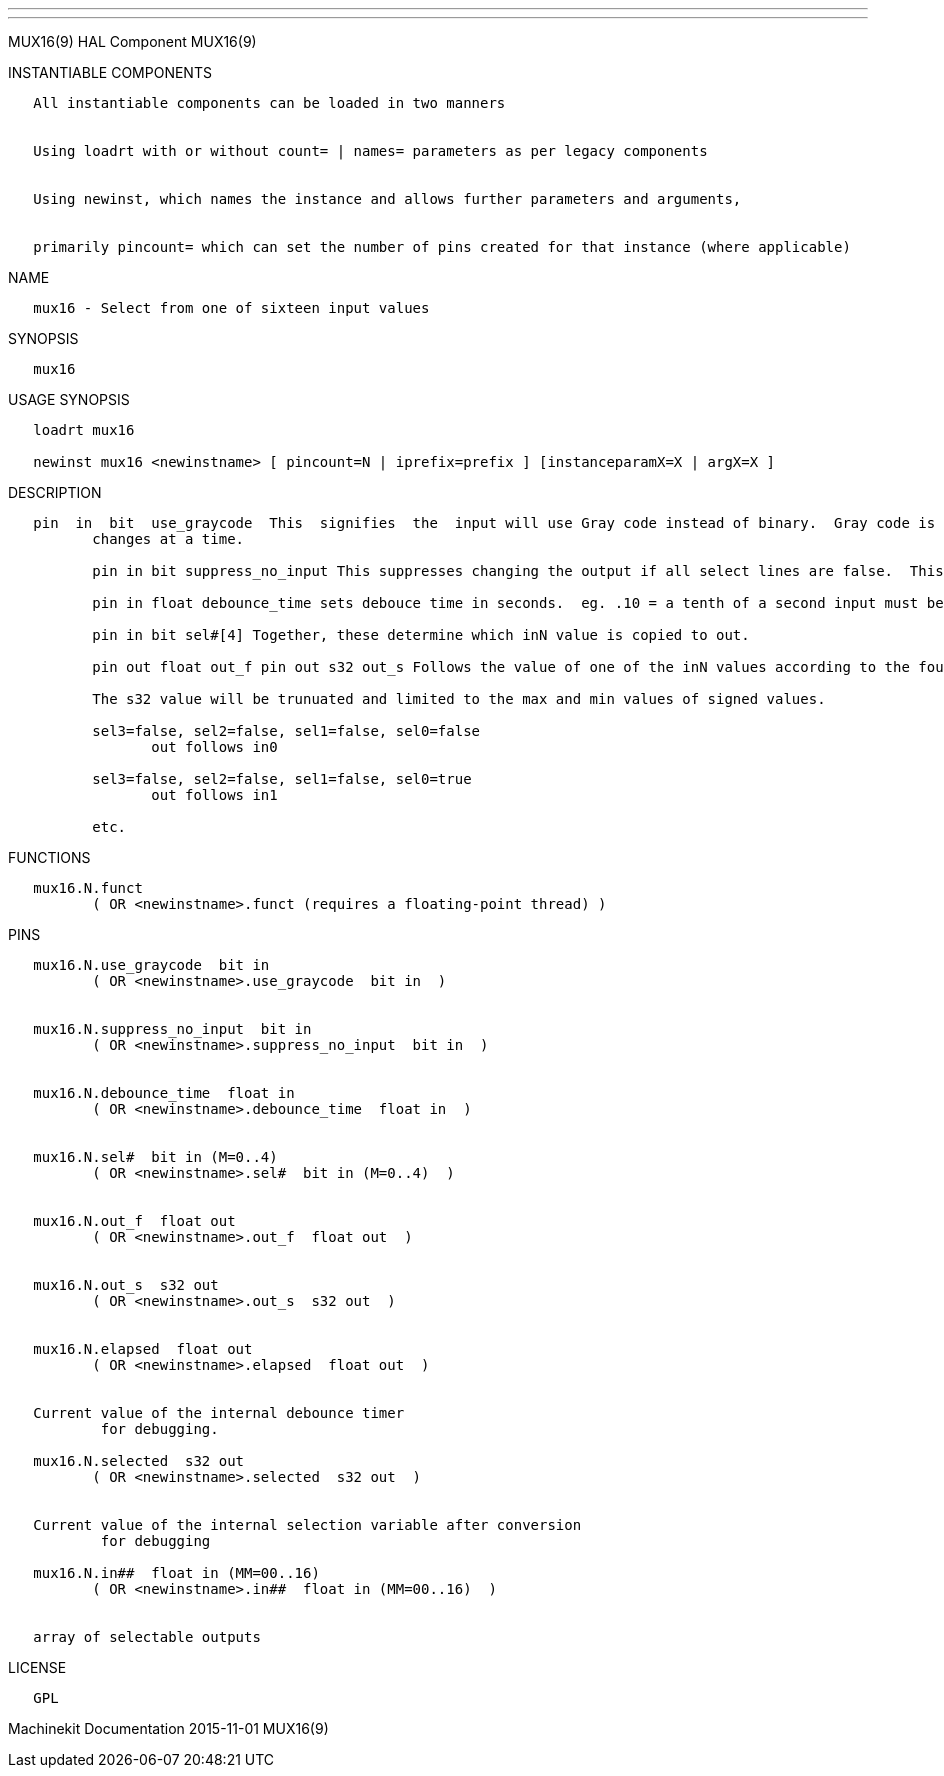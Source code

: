 ---
---

:skip-front-matter:
MUX16(9) HAL Component MUX16(9)

INSTANTIABLE COMPONENTS

----------------------------------------------------------------------------------------------------
   All instantiable components can be loaded in two manners


   Using loadrt with or without count= | names= parameters as per legacy components


   Using newinst, which names the instance and allows further parameters and arguments,


   primarily pincount= which can set the number of pins created for that instance (where applicable)
----------------------------------------------------------------------------------------------------

NAME

--------------------------------------------------
   mux16 - Select from one of sixteen input values
--------------------------------------------------

SYNOPSIS

--------
   mux16
--------

USAGE SYNOPSIS

-------------------------------------------------------------------------------------------
   loadrt mux16

   newinst mux16 <newinstname> [ pincount=N | iprefix=prefix ] [instanceparamX=X | argX=X ]
-------------------------------------------------------------------------------------------

DESCRIPTION

----------------------------------------------------------------------------------------------------------------------------------------------------------------------------------------------------------
   pin  in  bit  use_graycode  This  signifies  the  input will use Gray code instead of binary.  Gray code is a good choice when using physical switches because for each increment only one select input
          changes at a time.

          pin in bit suppress_no_input This suppresses changing the output if all select lines are false.  This stops unwanted jumps in output between transitions of input.  but make in00 unavaliable.

          pin in float debounce_time sets debouce time in seconds.  eg. .10 = a tenth of a second input must be stable this long before outputs changes. This helps to ignore 'noisy' switches.

          pin in bit sel#[4] Together, these determine which inN value is copied to out.

          pin out float out_f pin out s32 out_s Follows the value of one of the inN values according to the four sel values and whether use-graycode is active.

          The s32 value will be trunuated and limited to the max and min values of signed values.

          sel3=false, sel2=false, sel1=false, sel0=false
                 out follows in0

          sel3=false, sel2=false, sel1=false, sel0=true
                 out follows in1

          etc.
----------------------------------------------------------------------------------------------------------------------------------------------------------------------------------------------------------

FUNCTIONS

-----------------------------------------------------------------------
   mux16.N.funct
          ( OR <newinstname>.funct (requires a floating-point thread) )
-----------------------------------------------------------------------

PINS

--------------------------------------------------------------------
   mux16.N.use_graycode  bit in
          ( OR <newinstname>.use_graycode  bit in  )


   mux16.N.suppress_no_input  bit in
          ( OR <newinstname>.suppress_no_input  bit in  )


   mux16.N.debounce_time  float in
          ( OR <newinstname>.debounce_time  float in  )


   mux16.N.sel#  bit in (M=0..4)
          ( OR <newinstname>.sel#  bit in (M=0..4)  )


   mux16.N.out_f  float out
          ( OR <newinstname>.out_f  float out  )


   mux16.N.out_s  s32 out
          ( OR <newinstname>.out_s  s32 out  )


   mux16.N.elapsed  float out
          ( OR <newinstname>.elapsed  float out  )


   Current value of the internal debounce timer
           for debugging.

   mux16.N.selected  s32 out
          ( OR <newinstname>.selected  s32 out  )


   Current value of the internal selection variable after conversion
           for debugging

   mux16.N.in##  float in (MM=00..16)
          ( OR <newinstname>.in##  float in (MM=00..16)  )


   array of selectable outputs
--------------------------------------------------------------------

LICENSE

------
   GPL
------

Machinekit Documentation 2015-11-01 MUX16(9)
